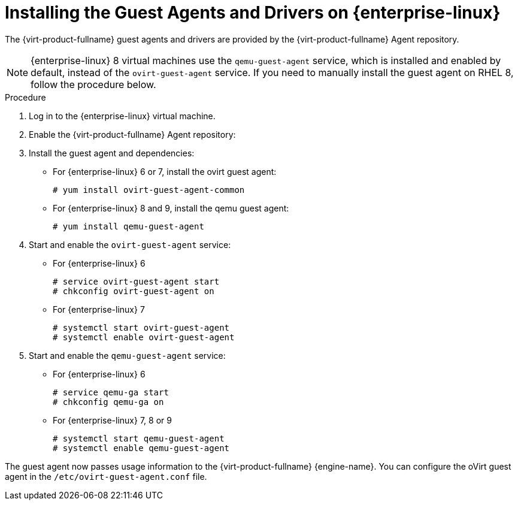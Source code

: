 :_content-type: PROCEDURE
[id="Installing_the_Guest_Agents_and_Drivers_on_Red_Hat_Enterprise_Linux"]
= Installing the Guest Agents and Drivers on {enterprise-linux}

The {virt-product-fullname} guest agents and drivers are provided by the {virt-product-fullname} Agent repository.

[NOTE]
====
{enterprise-linux} 8 virtual machines use the `qemu-guest-agent` service, which is installed and enabled by default, instead of the `ovirt-guest-agent` service. If you need to manually install the guest agent on RHEL 8, follow the procedure below.
====

.Procedure

. Log in to the {enterprise-linux} virtual machine.

. Enable the {virt-product-fullname} Agent repository:
ifdef::rhv-doc[]
* For {enterprise-linux} 6
+
[source,terminal,subs="normal"]
----
# subscription-manager repos --enable=rhel-6-server-rhv-4-agent-rpms
----
* For {enterprise-linux} 7
+
[source,terminal,subs="normal"]
----
# subscription-manager repos --enable=rhel-7-server-rh-common-rpms
----
* For {enterprise-linux} 8
+
[source,terminal,subs="normal"]
----
# subscription-manager repos --enable=rhel-8-for-x86_64-appstream-rpms
----
endif::rhv-doc[]
ifdef::ovirt-doc[]
* For {enterprise-linux} 6
+
[source,terminal,subs="normal"]
----
# yum install -y https://resources.ovirt.org/pub/yum-repo/ovirt-release36.rpm
----
* For CentOS Linux 7
+
[source,terminal,subs="normal"]
----
# yum install -y centos-release-ovirt43
----
* For Red Hat {enterprise-linux} 7
+
[source,terminal,subs="normal"]
----
# subscription-manager repos --enable=rhel-7-server-rh-common-rpms
----
* For {enterprise-linux} 8 and 9 the AppStream repository is enabled by default
endif::ovirt-doc[]

. Install the guest agent and dependencies:
* For {enterprise-linux} 6 or 7, install the ovirt guest agent:
+
[source,terminal,subs="normal"]
----
# yum install ovirt-guest-agent-common
----
* For {enterprise-linux} 8 and 9, install the qemu guest agent:
+
[source,terminal,subs="normal"]
----
# yum install qemu-guest-agent
----
. Start and enable the `ovirt-guest-agent` service:
* For {enterprise-linux} 6
+
[source,terminal,subs="normal"]
----
# service ovirt-guest-agent start
# chkconfig ovirt-guest-agent on
----
* For {enterprise-linux} 7
+
[source,terminal,subs="normal"]
----
# systemctl start ovirt-guest-agent
# systemctl enable ovirt-guest-agent
----

. Start and enable the `qemu-guest-agent` service:
* For {enterprise-linux} 6
+
[source,terminal,subs="normal"]
----
# service qemu-ga start
# chkconfig qemu-ga on
----
* For {enterprise-linux} 7, 8 or 9
+
[source,terminal,subs="normal"]
----
# systemctl start qemu-guest-agent
# systemctl enable qemu-guest-agent
----

The guest agent now passes usage information to the {virt-product-fullname} {engine-name}. You can configure the oVirt guest agent in the `/etc/ovirt-guest-agent.conf` file.

